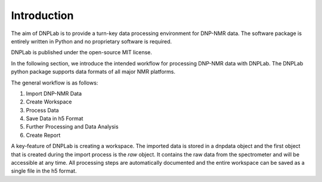 ============
Introduction
============


.. Features
.. ========
.. * Import NMR spectra in various formats (Bruker - TopSpin, Varian - (Open) VnmrJ, Magritek - Kea) 
.. * Process NMR data
.. * Extract Hydration Dynamics Information
.. * Create Publication Quality Figures




The aim of DNPLab is to provide a turn-key data processing environment for DNP-NMR data. The software package is entirely written in Python and no proprietary software is required.

DNPLab is published under the open-source MIT license.

In the following section, we introduce the intended workflow for processing DNP-NMR data with DNPLab. The DNPLab python package supports data formats of all major NMR platforms.

The general workflow is as follows:

1. Import DNP-NMR Data
2. Create Workspace
3. Process Data
4. Save Data in h5 Format
5. Further Processing and Data Analysis
6. Create Report

A key-feature of DNPLab is creating a workspace. The imported data is stored in a dnpdata object and the first object that is created during the import process is the *raw* object. It contains the raw data from the spectrometer and will be accessible at any time. All processing steps are automatically documented and the entire workspace can be saved as a single file in the h5 format.

.. Workflow
.. ========

.. .. figure:: _static/images/dnpLab_workflow.png
..     :width: 400
..     :alt: dnpLab Workflow
..     :align: center

..     Overview of the dnpLab Workflow

.. Importing Data
.. --------------
.. The data is imported using the :ref:`dnpImport <dnpImport>`  sub-package. This sub-package calls modules for importing various spectrometer formats (e.g. topspin, vnmrj, prospa, etc.).

.. The data is imported as a :ref:`dnpdata <dnpData>` object. The dnpdata object is a container for data (values), coordinates for each dimension (coords), dimension labels (dims), and experimental parameters (attrs). In addition, each processing step applied to the data is saved in the dnpdata object (stored as proc_attrs).

.. The dnpdata object is a flexible data format which can handle N-dimensional data and coordinates together.

.. Creating a workspace
.. --------------------
.. The workspace can be created with the "create_workspace" function in DNPLab. Once the data is imported, it is added to a workspace which is a python dictonary-like class that stores multiple dnpdata objects. A workspace is a collection of dnpdata objects and allows for raw and processed data to be saved in the same h5 file. That way, the raw data is always available, even if the data on the spectrometer does not exist anymore.

.. Creating a single h5 file has the advantage that data can be easily shared among collaborators.

.. Processing Data
.. ---------------
.. The DNPLab workspace has the concept of a "processing_buffer" (typically called proc). The processing buffer specifies the data which is meant for processing. Typically one will add (raw) data to the workspace and copy or move the data to the processing buffer (proc). DNPLab is primarily designed for processing and analyzing DNP-NMR data. Processing DNP-NMR data is performed using the the :ref:`dnpNMR <dnpNMR>` module. 

.. Saving Data in h5 format
.. ------------------------
.. Once the data is processed, the entire workspace can be saved in a single file in the h5 format. This is done using the :ref:`dnpSave <dnpSave>` module. The workspace can then be loaded, subsequent processing can be performed and the data can be saved again.